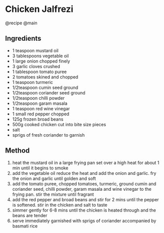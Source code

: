 * Chicken Jalfrezi
@recipe @main

** Ingredients

- 1 teaspoon mustard oil
- 3 tablespoons vegetable oil
- 1 large onion chopped finely
- 3 garlic cloves crushed
- 1 tablespoon tomato puree
- 2 tomatoes skined and chopped
- 1 teaspoon turmeric
- 1/2teaspoon cumin seed ground
- 1/2teaspoon coriander seed ground
- 1/2teaspoon chilli powder
- 1/2teaspoon garam masala
- 1 teaspoon red wine vinegar
- 1 small red pepper chopped
- 125g frozen broad beans
- 500g cooked chicken cut into bite size pieces
- salt
- sprigs of fresh coriander to garnish

** Method

1. heat the mustard oil in a large frying pan set over a high heat for about 1 min until it begins to smoke
2. add the vegetable oil reduce the heat and add the onion and garlic. fry the onion and garlic until golden and soft
3. add the tomato puree, chopped tomatoes, turmeric, ground cumin and coriander seed, chilli powder, garam masala and wine vinegar to the frying pan. stir the mixture until fragrant
4. add the red pepper and broad beans and stir for 2 mins until the pepper is softened. stir in the chicken and salt to taste
5. simmer gently for 6-8 mins until the chicken is heated through and the beans are tender
6. serve immediately garnished with sprigs of coriander accompanied by basmati rice
